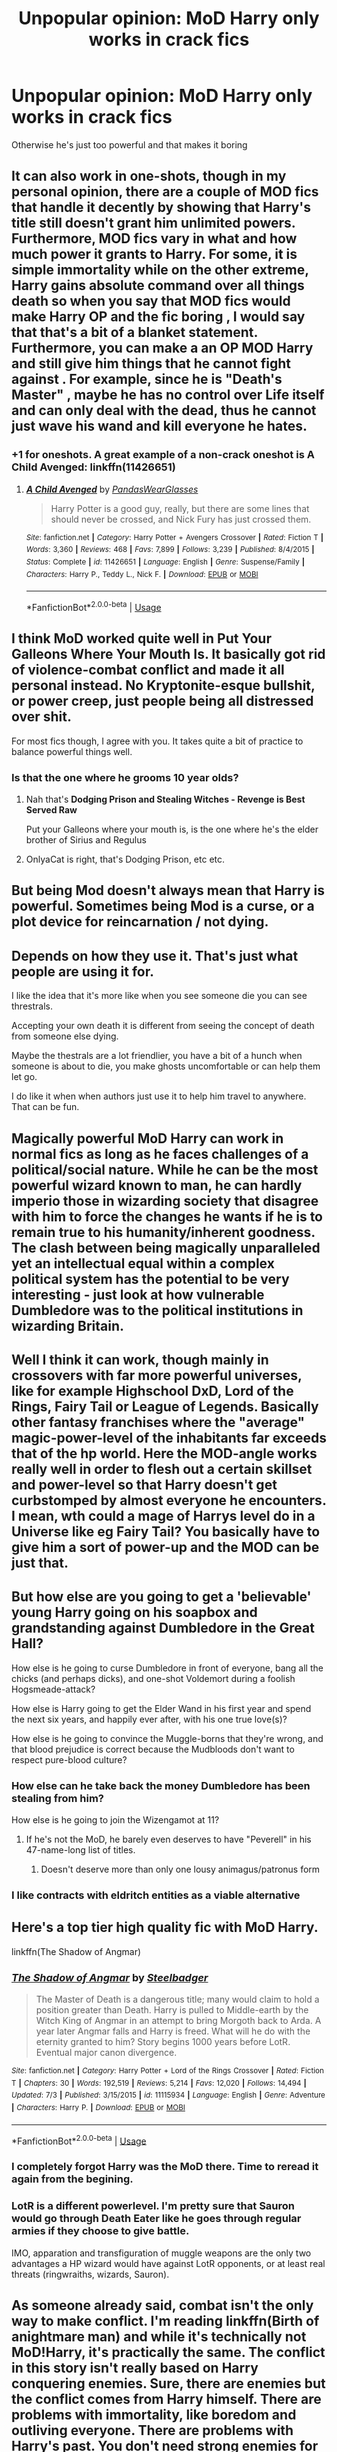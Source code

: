 #+TITLE: Unpopular opinion: MoD Harry only works in crack fics

* Unpopular opinion: MoD Harry only works in crack fics
:PROPERTIES:
:Author: hpdodo84
:Score: 30
:DateUnix: 1594827393.0
:DateShort: 2020-Jul-15
:FlairText: Discussion
:END:
Otherwise he's just too powerful and that makes it boring


** It can also work in one-shots, though in my personal opinion, there are a couple of MOD fics that handle it decently by showing that Harry's title still doesn't grant him unlimited powers. Furthermore, MOD fics vary in what and how much power it grants to Harry. For some, it is simple immortality while on the other extreme, Harry gains absolute command over all things death so when you say that MOD fics would make Harry OP and the fic boring , I would say that that's a bit of a blanket statement. Furthermore, you can make a an OP MOD Harry and still give him things that he cannot fight against . For example, since he is "Death's Master" , maybe he has no control over Life itself and can only deal with the dead, thus he cannot just wave his wand and kill everyone he hates.
:PROPERTIES:
:Author: Ohm_0_
:Score: 27
:DateUnix: 1594829456.0
:DateShort: 2020-Jul-15
:END:

*** +1 for oneshots. A great example of a non-crack oneshot is A Child Avenged: linkffn(11426651)
:PROPERTIES:
:Author: hrmdurr
:Score: 11
:DateUnix: 1594837658.0
:DateShort: 2020-Jul-15
:END:

**** [[https://www.fanfiction.net/s/11426651/1/][*/A Child Avenged/*]] by [[https://www.fanfiction.net/u/2331625/PandasWearGlasses][/PandasWearGlasses/]]

#+begin_quote
  Harry Potter is a good guy, really, but there are some lines that should never be crossed, and Nick Fury has just crossed them.
#+end_quote

^{/Site/:} ^{fanfiction.net} ^{*|*} ^{/Category/:} ^{Harry} ^{Potter} ^{+} ^{Avengers} ^{Crossover} ^{*|*} ^{/Rated/:} ^{Fiction} ^{T} ^{*|*} ^{/Words/:} ^{3,360} ^{*|*} ^{/Reviews/:} ^{468} ^{*|*} ^{/Favs/:} ^{7,899} ^{*|*} ^{/Follows/:} ^{3,239} ^{*|*} ^{/Published/:} ^{8/4/2015} ^{*|*} ^{/Status/:} ^{Complete} ^{*|*} ^{/id/:} ^{11426651} ^{*|*} ^{/Language/:} ^{English} ^{*|*} ^{/Genre/:} ^{Suspense/Family} ^{*|*} ^{/Characters/:} ^{Harry} ^{P.,} ^{Teddy} ^{L.,} ^{Nick} ^{F.} ^{*|*} ^{/Download/:} ^{[[http://www.ff2ebook.com/old/ffn-bot/index.php?id=11426651&source=ff&filetype=epub][EPUB]]} ^{or} ^{[[http://www.ff2ebook.com/old/ffn-bot/index.php?id=11426651&source=ff&filetype=mobi][MOBI]]}

--------------

*FanfictionBot*^{2.0.0-beta} | [[https://github.com/tusing/reddit-ffn-bot/wiki/Usage][Usage]]
:PROPERTIES:
:Author: FanfictionBot
:Score: 3
:DateUnix: 1594837676.0
:DateShort: 2020-Jul-15
:END:


** I think MoD worked quite well in Put Your Galleons Where Your Mouth Is. It basically got rid of violence-combat conflict and made it all personal instead. No Kryptonite-esque bullshit, or power creep, just people being all distressed over shit.

For most fics though, I agree with you. It takes quite a bit of practice to balance powerful things well.
:PROPERTIES:
:Author: Avalon1632
:Score: 23
:DateUnix: 1594828964.0
:DateShort: 2020-Jul-15
:END:

*** Is that the one where he grooms 10 year olds?
:PROPERTIES:
:Author: AskMeAboutKtizo
:Score: 0
:DateUnix: 1594843573.0
:DateShort: 2020-Jul-16
:END:

**** Nah that's *Dodging Prison and Stealing Witches - Revenge is Best Served Raw*

Put your Galleons where your mouth is, is the one where he's the elder brother of Sirius and Regulus
:PROPERTIES:
:Author: OnlyaCat
:Score: 14
:DateUnix: 1594844024.0
:DateShort: 2020-Jul-16
:END:


**** OnlyaCat is right, that's Dodging Prison, etc etc.
:PROPERTIES:
:Author: Avalon1632
:Score: 5
:DateUnix: 1594845152.0
:DateShort: 2020-Jul-16
:END:


** But being Mod doesn't always mean that Harry is powerful. Sometimes being Mod is a curse, or a plot device for reincarnation / not dying.
:PROPERTIES:
:Author: Llolola
:Score: 10
:DateUnix: 1594832674.0
:DateShort: 2020-Jul-15
:END:


** Depends on how they use it. That's just what people are using it for.

I like the idea that it's more like when you see someone die you can see threstrals.

Accepting your own death it is different from seeing the concept of death from someone else dying.

Maybe the thestrals are a lot friendlier, you have a bit of a hunch when someone is about to die, you make ghosts uncomfortable or can help them let go.

I do like it when when authors just use it to help him travel to anywhere. That can be fun.
:PROPERTIES:
:Author: Frownload
:Score: 6
:DateUnix: 1594833603.0
:DateShort: 2020-Jul-15
:END:


** Magically powerful MoD Harry can work in normal fics as long as he faces challenges of a political/social nature. While he can be the most powerful wizard known to man, he can hardly imperio those in wizarding society that disagree with him to force the changes he wants if he is to remain true to his humanity/inherent goodness. The clash between being magically unparalleled yet an intellectual equal within a complex political system has the potential to be very interesting - just look at how vulnerable Dumbledore was to the political institutions in wizarding Britain.
:PROPERTIES:
:Author: Blue_Pigeon
:Score: 7
:DateUnix: 1594835776.0
:DateShort: 2020-Jul-15
:END:


** Well I think it can work, though mainly in crossovers with far more powerful universes, like for example Highschool DxD, Lord of the Rings, Fairy Tail or League of Legends. Basically other fantasy franchises where the "average" magic-power-level of the inhabitants far exceeds that of the hp world. Here the MOD-angle works really well in order to flesh out a certain skillset and power-level so that Harry doesn't get curbstomped by almost everyone he encounters. I mean, wth could a mage of Harrys level do in a Universe like eg Fairy Tail? You basically have to give him a sort of power-up and the MOD can be just that.
:PROPERTIES:
:Author: Mezredhas
:Score: 3
:DateUnix: 1594833539.0
:DateShort: 2020-Jul-15
:END:


** But how else are you going to get a 'believable' young Harry going on his soapbox and grandstanding against Dumbledore in the Great Hall?

How else is he going to curse Dumbledore in front of everyone, bang all the chicks (and perhaps dicks), and one-shot Voldemort during a foolish Hogsmeade-attack?

How else is Harry going to get the Elder Wand in his first year and spend the next six years, and happily ever after, with his one true love(s)?

How else is he going to convince the Muggle-borns that they're wrong, and that blood prejudice is correct because the Mudbloods don't want to respect pure-blood culture?
:PROPERTIES:
:Author: Vg65
:Score: 11
:DateUnix: 1594828853.0
:DateShort: 2020-Jul-15
:END:

*** How else can he take back the money Dumbledore has been stealing from him?

How else is he going to join the Wizengamot at 11?
:PROPERTIES:
:Author: Jon_Riptide
:Score: 6
:DateUnix: 1594832057.0
:DateShort: 2020-Jul-15
:END:

**** If he's not the MoD, he barely even deserves to have "Peverell" in his 47-name-long list of titles.
:PROPERTIES:
:Author: ForwardDiscussion
:Score: 7
:DateUnix: 1594834702.0
:DateShort: 2020-Jul-15
:END:

***** Doesn't deserve more than only one lousy animagus/patronus form
:PROPERTIES:
:Author: Jon_Riptide
:Score: 7
:DateUnix: 1594835770.0
:DateShort: 2020-Jul-15
:END:


*** I like contracts with eldritch entities as a viable alternative
:PROPERTIES:
:Author: brassbirch
:Score: 2
:DateUnix: 1594856778.0
:DateShort: 2020-Jul-16
:END:


** Here's a top tier high quality fic with MoD Harry.

linkffn(The Shadow of Angmar)
:PROPERTIES:
:Author: gfe98
:Score: 2
:DateUnix: 1594840368.0
:DateShort: 2020-Jul-15
:END:

*** [[https://www.fanfiction.net/s/11115934/1/][*/The Shadow of Angmar/*]] by [[https://www.fanfiction.net/u/5291694/Steelbadger][/Steelbadger/]]

#+begin_quote
  The Master of Death is a dangerous title; many would claim to hold a position greater than Death. Harry is pulled to Middle-earth by the Witch King of Angmar in an attempt to bring Morgoth back to Arda. A year later Angmar falls and Harry is freed. What will he do with the eternity granted to him? Story begins 1000 years before LotR. Eventual major canon divergence.
#+end_quote

^{/Site/:} ^{fanfiction.net} ^{*|*} ^{/Category/:} ^{Harry} ^{Potter} ^{+} ^{Lord} ^{of} ^{the} ^{Rings} ^{Crossover} ^{*|*} ^{/Rated/:} ^{Fiction} ^{T} ^{*|*} ^{/Chapters/:} ^{30} ^{*|*} ^{/Words/:} ^{192,519} ^{*|*} ^{/Reviews/:} ^{5,214} ^{*|*} ^{/Favs/:} ^{12,020} ^{*|*} ^{/Follows/:} ^{14,494} ^{*|*} ^{/Updated/:} ^{7/3} ^{*|*} ^{/Published/:} ^{3/15/2015} ^{*|*} ^{/id/:} ^{11115934} ^{*|*} ^{/Language/:} ^{English} ^{*|*} ^{/Genre/:} ^{Adventure} ^{*|*} ^{/Characters/:} ^{Harry} ^{P.} ^{*|*} ^{/Download/:} ^{[[http://www.ff2ebook.com/old/ffn-bot/index.php?id=11115934&source=ff&filetype=epub][EPUB]]} ^{or} ^{[[http://www.ff2ebook.com/old/ffn-bot/index.php?id=11115934&source=ff&filetype=mobi][MOBI]]}

--------------

*FanfictionBot*^{2.0.0-beta} | [[https://github.com/tusing/reddit-ffn-bot/wiki/Usage][Usage]]
:PROPERTIES:
:Author: FanfictionBot
:Score: 2
:DateUnix: 1594840393.0
:DateShort: 2020-Jul-15
:END:


*** I completely forgot Harry was the MoD there. Time to reread it again from the begining.
:PROPERTIES:
:Author: PlusMortgage
:Score: 2
:DateUnix: 1594845778.0
:DateShort: 2020-Jul-16
:END:


*** LotR is a different powerlevel. I'm pretty sure that Sauron would go through Death Eater like he goes through regular armies if they choose to give battle.

IMO, apparation and transfiguration of muggle weapons are the only two advantages a HP wizard would have against LotR opponents, or at least real threats (ringwraiths, wizards, Sauron).
:PROPERTIES:
:Author: Hellstrike
:Score: 2
:DateUnix: 1594891692.0
:DateShort: 2020-Jul-16
:END:


** As someone already said, combat isn't the only way to make conflict. I'm reading linkffn(Birth of anightmare man) and while it's technically not MoD!Harry, it's practically the same. The conflict in this story isn't really based on Harry conquering enemies. Sure, there are enemies but the conflict comes from Harry himself. There are problems with immortality, like boredom and outliving everyone. There are problems with Harry's past. You don't need strong enemies for proper conflict.
:PROPERTIES:
:Author: nousernameslef
:Score: 2
:DateUnix: 1594851013.0
:DateShort: 2020-Jul-16
:END:

*** [[https://www.fanfiction.net/s/11131988/1/][*/Birth of a Nightmare Man/*]] by [[https://www.fanfiction.net/u/1274947/Tiro][/Tiro/]]

#+begin_quote
  Prequel to The Nightmare Man. How did Harry Potter become a feared lord from ancient times? Here we'll see the start of it.
#+end_quote

^{/Site/:} ^{fanfiction.net} ^{*|*} ^{/Category/:} ^{Harry} ^{Potter} ^{*|*} ^{/Rated/:} ^{Fiction} ^{M} ^{*|*} ^{/Chapters/:} ^{35} ^{*|*} ^{/Words/:} ^{158,326} ^{*|*} ^{/Reviews/:} ^{1,518} ^{*|*} ^{/Favs/:} ^{2,683} ^{*|*} ^{/Follows/:} ^{2,559} ^{*|*} ^{/Updated/:} ^{11/5/2018} ^{*|*} ^{/Published/:} ^{3/22/2015} ^{*|*} ^{/Status/:} ^{Complete} ^{*|*} ^{/id/:} ^{11131988} ^{*|*} ^{/Language/:} ^{English} ^{*|*} ^{/Genre/:} ^{Adventure} ^{*|*} ^{/Characters/:} ^{Harry} ^{P.,} ^{George} ^{W.} ^{*|*} ^{/Download/:} ^{[[http://www.ff2ebook.com/old/ffn-bot/index.php?id=11131988&source=ff&filetype=epub][EPUB]]} ^{or} ^{[[http://www.ff2ebook.com/old/ffn-bot/index.php?id=11131988&source=ff&filetype=mobi][MOBI]]}

--------------

*FanfictionBot*^{2.0.0-beta} | [[https://github.com/tusing/reddit-ffn-bot/wiki/Usage][Usage]]
:PROPERTIES:
:Author: FanfictionBot
:Score: 1
:DateUnix: 1594851039.0
:DateShort: 2020-Jul-16
:END:


** I prefer it when "Master of Death" is just a fairytale and that the three brothers were just very skilled enchanters.
:PROPERTIES:
:Author: Vivec_lore
:Score: 2
:DateUnix: 1594851951.0
:DateShort: 2020-Jul-16
:END:


** I mostly see it used in crossovers, and I agree with [[/u/Mezredhas]] on that one. HP isn't a particularly high powered world. So in a lot of settings you need to boost whichever character you're sending over to have them be relevant.

DC pretty much every magic user makes Bella look like a pathetic weakling, and the power level goes up to gods. DxD most of the characters have a chance against god tier opponents.
:PROPERTIES:
:Author: horrorshowjack
:Score: 2
:DateUnix: 1594886846.0
:DateShort: 2020-Jul-16
:END:


** Uhm

Excuse me

Linkao3(Death is but the Next Greatest Adventure)

This fic has Mod!Harry and it's fucking amazing.
:PROPERTIES:
:Author: JustAFictionNerd
:Score: 4
:DateUnix: 1594839339.0
:DateShort: 2020-Jul-15
:END:

*** [[https://archiveofourown.org/works/7321738][*/Death is but the Next Great Adventure/*]] by [[https://www.archiveofourown.org/users/TheObsidianQuill/pseuds/TheObsidianQuill/users/Maya_0196/pseuds/Maya_0196][/TheObsidianQuillMaya_0196/]]

#+begin_quote
  What if that night in Godric's Hollow went differently? What if Harry did die? What if Death stepped in and made a deal with the Savior of the Wizarding World? How different would Harry's life be after that deal?(Or, Harry makes a deal with Death and in exchange gains something Voldemort has fought his entire life for. Immortality. And a strange friendship with Death)
#+end_quote

^{/Site/:} ^{Archive} ^{of} ^{Our} ^{Own} ^{*|*} ^{/Fandom/:} ^{Harry} ^{Potter} ^{-} ^{J.} ^{K.} ^{Rowling} ^{*|*} ^{/Published/:} ^{2016-07-19} ^{*|*} ^{/Updated/:} ^{2020-06-19} ^{*|*} ^{/Words/:} ^{261123} ^{*|*} ^{/Chapters/:} ^{55/?} ^{*|*} ^{/Comments/:} ^{2218} ^{*|*} ^{/Kudos/:} ^{10258} ^{*|*} ^{/Bookmarks/:} ^{2834} ^{*|*} ^{/Hits/:} ^{226582} ^{*|*} ^{/ID/:} ^{7321738} ^{*|*} ^{/Download/:} ^{[[https://archiveofourown.org/downloads/7321738/Death%20is%20but%20the%20Next.epub?updated_at=1592547695][EPUB]]} ^{or} ^{[[https://archiveofourown.org/downloads/7321738/Death%20is%20but%20the%20Next.mobi?updated_at=1592547695][MOBI]]}

--------------

*FanfictionBot*^{2.0.0-beta} | [[https://github.com/tusing/reddit-ffn-bot/wiki/Usage][Usage]]
:PROPERTIES:
:Author: FanfictionBot
:Score: -1
:DateUnix: 1594839355.0
:DateShort: 2020-Jul-15
:END:


** Oh. I responded earlier with a non-crack oneshot that was good, and now I've remembered some non-crack longfics... both set in Middle-Earth. Honestly, there's a bunch of LoTR and Hobbit crossovers that do it well, so here's one of each. I imagine other crossovers could handle it as well, such as the GoT one I'm linking.

linkffn(10790299; 11027086; 11255223)
:PROPERTIES:
:Author: hrmdurr
:Score: 1
:DateUnix: 1594853288.0
:DateShort: 2020-Jul-16
:END:

*** [[https://www.fanfiction.net/s/10790299/1/][*/The Sixth Istari/*]] by [[https://www.fanfiction.net/u/5964863/Scififan33][/Scififan33/]]

#+begin_quote
  As the White Council deliberates the Sixth Istari arrives bringing solemn news meaning Gandalf cannot re-join the Company. Instead the red wizard does. No pairings yet
#+end_quote

^{/Site/:} ^{fanfiction.net} ^{*|*} ^{/Category/:} ^{Harry} ^{Potter} ^{+} ^{Hobbit} ^{Crossover} ^{*|*} ^{/Rated/:} ^{Fiction} ^{T} ^{*|*} ^{/Chapters/:} ^{15} ^{*|*} ^{/Words/:} ^{30,222} ^{*|*} ^{/Reviews/:} ^{316} ^{*|*} ^{/Favs/:} ^{2,097} ^{*|*} ^{/Follows/:} ^{2,063} ^{*|*} ^{/Updated/:} ^{5/22/2017} ^{*|*} ^{/Published/:} ^{10/29/2014} ^{*|*} ^{/Status/:} ^{Complete} ^{*|*} ^{/id/:} ^{10790299} ^{*|*} ^{/Language/:} ^{English} ^{*|*} ^{/Genre/:} ^{Fantasy/Adventure} ^{*|*} ^{/Characters/:} ^{Harry} ^{P.,} ^{Gandalf,} ^{Thorin,} ^{Bilbo} ^{B.} ^{*|*} ^{/Download/:} ^{[[http://www.ff2ebook.com/old/ffn-bot/index.php?id=10790299&source=ff&filetype=epub][EPUB]]} ^{or} ^{[[http://www.ff2ebook.com/old/ffn-bot/index.php?id=10790299&source=ff&filetype=mobi][MOBI]]}

--------------

[[https://www.fanfiction.net/s/11027086/1/][*/The Power He Knows Not/*]] by [[https://www.fanfiction.net/u/5291694/Steelbadger][/Steelbadger/]]

#+begin_quote
  A decade ago Harry Potter found himself in a beautiful and pristine land. After giving up hope of finding his friends he settled upon the wide plains below the mountains. Peaceful years pass before a Ranger brings an army to his door and he feels compelled once again to fight. Perhaps there is more to be found here than solitude alone. Harry/Éowyn.
#+end_quote

^{/Site/:} ^{fanfiction.net} ^{*|*} ^{/Category/:} ^{Harry} ^{Potter} ^{+} ^{Lord} ^{of} ^{the} ^{Rings} ^{Crossover} ^{*|*} ^{/Rated/:} ^{Fiction} ^{T} ^{*|*} ^{/Chapters/:} ^{11} ^{*|*} ^{/Words/:} ^{68,753} ^{*|*} ^{/Reviews/:} ^{968} ^{*|*} ^{/Favs/:} ^{5,427} ^{*|*} ^{/Follows/:} ^{2,808} ^{*|*} ^{/Updated/:} ^{2/27/2015} ^{*|*} ^{/Published/:} ^{2/6/2015} ^{*|*} ^{/Status/:} ^{Complete} ^{*|*} ^{/id/:} ^{11027086} ^{*|*} ^{/Language/:} ^{English} ^{*|*} ^{/Genre/:} ^{Adventure/Romance} ^{*|*} ^{/Characters/:} ^{<Harry} ^{P.,} ^{Eowyn>} ^{*|*} ^{/Download/:} ^{[[http://www.ff2ebook.com/old/ffn-bot/index.php?id=11027086&source=ff&filetype=epub][EPUB]]} ^{or} ^{[[http://www.ff2ebook.com/old/ffn-bot/index.php?id=11027086&source=ff&filetype=mobi][MOBI]]}

--------------

[[https://www.fanfiction.net/s/11255223/1/][*/The Wizard of Harrenhal/*]] by [[https://www.fanfiction.net/u/1228238/DisobedienceWriter][/DisobedienceWriter/]]

#+begin_quote
  The Master of Death, Harry Potter, wakes one cold spring morning in Westeros. He has no idea why he's there - or how he'll get back. Harry always had bad luck, but a lot of persistence. He'll need it. Winter is Coming.
#+end_quote

^{/Site/:} ^{fanfiction.net} ^{*|*} ^{/Category/:} ^{Harry} ^{Potter} ^{+} ^{Game} ^{of} ^{Thrones} ^{Crossover} ^{*|*} ^{/Rated/:} ^{Fiction} ^{M} ^{*|*} ^{/Chapters/:} ^{6} ^{*|*} ^{/Words/:} ^{56,547} ^{*|*} ^{/Reviews/:} ^{979} ^{*|*} ^{/Favs/:} ^{5,278} ^{*|*} ^{/Follows/:} ^{3,007} ^{*|*} ^{/Updated/:} ^{8/28/2015} ^{*|*} ^{/Published/:} ^{5/17/2015} ^{*|*} ^{/Status/:} ^{Complete} ^{*|*} ^{/id/:} ^{11255223} ^{*|*} ^{/Language/:} ^{English} ^{*|*} ^{/Characters/:} ^{<Harry} ^{P.,} ^{OC>} ^{*|*} ^{/Download/:} ^{[[http://www.ff2ebook.com/old/ffn-bot/index.php?id=11255223&source=ff&filetype=epub][EPUB]]} ^{or} ^{[[http://www.ff2ebook.com/old/ffn-bot/index.php?id=11255223&source=ff&filetype=mobi][MOBI]]}

--------------

*FanfictionBot*^{2.0.0-beta} | [[https://github.com/tusing/reddit-ffn-bot/wiki/Usage][Usage]]
:PROPERTIES:
:Author: FanfictionBot
:Score: 1
:DateUnix: 1594853312.0
:DateShort: 2020-Jul-16
:END:


** It's not that simple. As others already said, MoD Harry can have all sorts of abilities. It's up to author to make an interesting story. I wouldn't dismiss MoD Harry stories out of hand.

Also, not all conflict is the fighting with spells kind.
:PROPERTIES:
:Author: VulpineKitsune
:Score: 1
:DateUnix: 1594890953.0
:DateShort: 2020-Jul-16
:END:


** MoD Harry doesn't work if you swap him with Canon Harry, which is what I think some people want; a Harry that curbstomps his enemies and kisses the ladies. I think it works in a setting catered to him, where his problems aren't ones you can just magic away, at least without compromising his morals. October by Carnivorous Muffin does this fantastically, IMO, because the story isn't really about Harry, it's about the world's reaction to someone that powerful, told from Tom Riddle's perspective.
:PROPERTIES:
:Author: Overlap1
:Score: 1
:DateUnix: 1594964624.0
:DateShort: 2020-Jul-17
:END:


** Every time I see MoD I think Ministry of Defense rather than Master of Death... I feel like Harry working at Porton Down would also make a great story tbh.
:PROPERTIES:
:Author: ayeayefitlike
:Score: 0
:DateUnix: 1594843878.0
:DateShort: 2020-Jul-16
:END:
